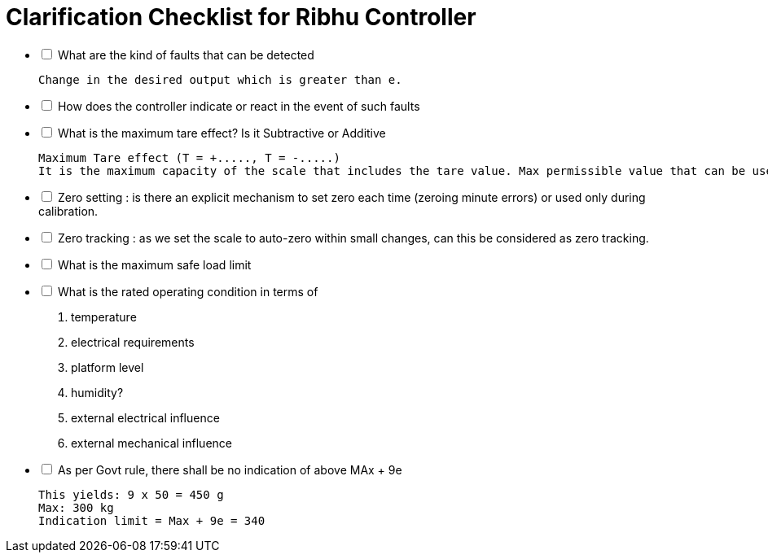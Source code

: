 = Clarification Checklist for Ribhu Controller


[options="interactive"]
* [ ] What are the kind of faults that can be detected

    Change in the desired output which is greater than e.

* [ ] How does the controller indicate or react in the event of such faults
* [ ] What is the maximum tare effect? Is it Subtractive or Additive

    Maximum Tare effect (T = +....., T = -.....)
    It is the maximum capacity of the scale that includes the tare value. Max permissible value that can be used for Tare without affecting the total capacity of the scale.

* [ ] Zero setting : is there an explicit mechanism to set zero each time (zeroing minute errors) or used only during calibration.
* [ ] Zero tracking : as we set the scale to auto-zero within small changes, can this be considered as zero tracking.
* [ ] What is the maximum safe load limit
* [ ] What is the rated operating condition in terms of
    . temperature
    . electrical requirements
    . platform level
    . humidity?
    . external electrical influence
    . external mechanical influence


* [ ] As per Govt rule, there shall be no indication of above MAx + 9e

    This yields: 9 x 50 = 450 g
    Max: 300 kg
    Indication limit = Max + 9e = 340




